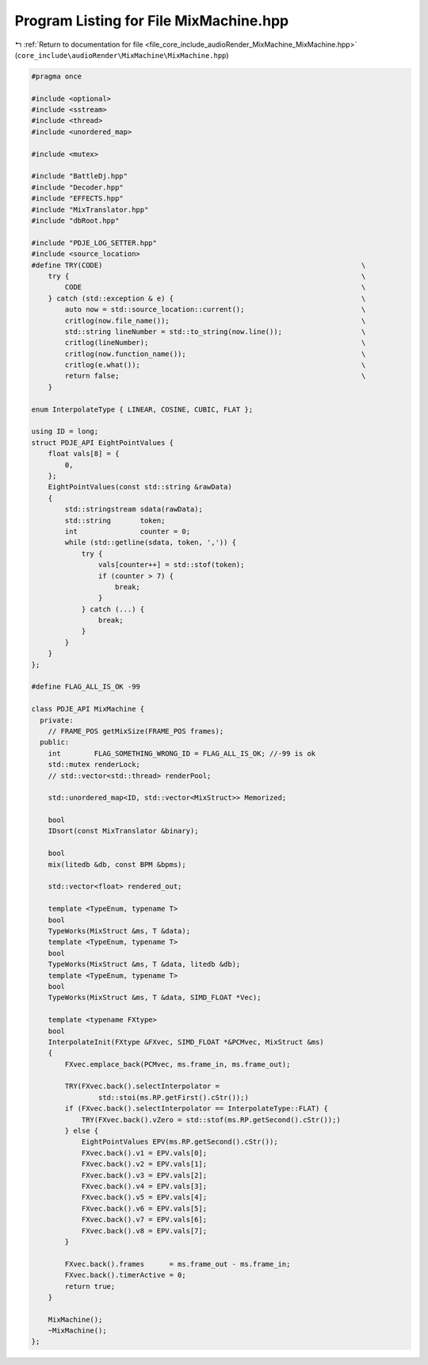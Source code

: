 
.. _program_listing_file_core_include_audioRender_MixMachine_MixMachine.hpp:

Program Listing for File MixMachine.hpp
=======================================

|exhale_lsh| :ref:`Return to documentation for file <file_core_include_audioRender_MixMachine_MixMachine.hpp>` (``core_include\audioRender\MixMachine\MixMachine.hpp``)

.. |exhale_lsh| unicode:: U+021B0 .. UPWARDS ARROW WITH TIP LEFTWARDS

.. code-block:: cpp

   #pragma once
   
   #include <optional>
   #include <sstream>
   #include <thread>
   #include <unordered_map>
   
   #include <mutex>
   
   #include "BattleDj.hpp"
   #include "Decoder.hpp"
   #include "EFFECTS.hpp"
   #include "MixTranslator.hpp"
   #include "dbRoot.hpp"
   
   #include "PDJE_LOG_SETTER.hpp"
   #include <source_location>
   #define TRY(CODE)                                                              \
       try {                                                                      \
           CODE                                                                   \
       } catch (std::exception & e) {                                             \
           auto now = std::source_location::current();                            \
           critlog(now.file_name());                                              \
           std::string lineNumber = std::to_string(now.line());                   \
           critlog(lineNumber);                                                   \
           critlog(now.function_name());                                          \
           critlog(e.what());                                                     \
           return false;                                                          \
       }
   
   enum InterpolateType { LINEAR, COSINE, CUBIC, FLAT };
   
   using ID = long;
   struct PDJE_API EightPointValues {
       float vals[8] = {
           0,
       };
       EightPointValues(const std::string &rawData)
       {
           std::stringstream sdata(rawData);
           std::string       token;
           int               counter = 0;
           while (std::getline(sdata, token, ',')) {
               try {
                   vals[counter++] = std::stof(token);
                   if (counter > 7) {
                       break;
                   }
               } catch (...) {
                   break;
               }
           }
       }
   };
   
   #define FLAG_ALL_IS_OK -99
   
   class PDJE_API MixMachine {
     private:
       // FRAME_POS getMixSize(FRAME_POS frames);
     public:
       int        FLAG_SOMETHING_WRONG_ID = FLAG_ALL_IS_OK; //-99 is ok
       std::mutex renderLock;
       // std::vector<std::thread> renderPool;
   
       std::unordered_map<ID, std::vector<MixStruct>> Memorized;
   
       bool
       IDsort(const MixTranslator &binary);
   
       bool
       mix(litedb &db, const BPM &bpms);
   
       std::vector<float> rendered_out;
   
       template <TypeEnum, typename T>
       bool
       TypeWorks(MixStruct &ms, T &data);
       template <TypeEnum, typename T>
       bool
       TypeWorks(MixStruct &ms, T &data, litedb &db);
       template <TypeEnum, typename T>
       bool
       TypeWorks(MixStruct &ms, T &data, SIMD_FLOAT *Vec);
   
       template <typename FXtype>
       bool
       InterpolateInit(FXtype &FXvec, SIMD_FLOAT *&PCMvec, MixStruct &ms)
       {
           FXvec.emplace_back(PCMvec, ms.frame_in, ms.frame_out);
   
           TRY(FXvec.back().selectInterpolator =
                   std::stoi(ms.RP.getFirst().cStr());)
           if (FXvec.back().selectInterpolator == InterpolateType::FLAT) {
               TRY(FXvec.back().vZero = std::stof(ms.RP.getSecond().cStr());)
           } else {
               EightPointValues EPV(ms.RP.getSecond().cStr());
               FXvec.back().v1 = EPV.vals[0];
               FXvec.back().v2 = EPV.vals[1];
               FXvec.back().v3 = EPV.vals[2];
               FXvec.back().v4 = EPV.vals[3];
               FXvec.back().v5 = EPV.vals[4];
               FXvec.back().v6 = EPV.vals[5];
               FXvec.back().v7 = EPV.vals[6];
               FXvec.back().v8 = EPV.vals[7];
           }
   
           FXvec.back().frames      = ms.frame_out - ms.frame_in;
           FXvec.back().timerActive = 0;
           return true;
       }
   
       MixMachine();
       ~MixMachine();
   };
